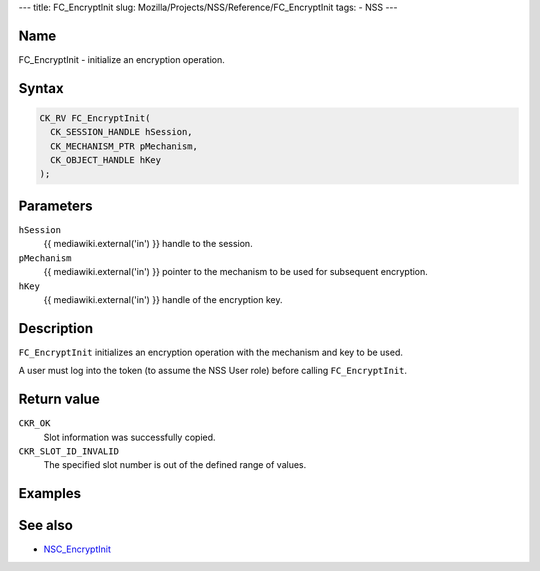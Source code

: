 --- title: FC_EncryptInit slug:
Mozilla/Projects/NSS/Reference/FC_EncryptInit tags: - NSS ---

.. _Name:

Name
~~~~

FC_EncryptInit - initialize an encryption operation.

.. _Syntax:

Syntax
~~~~~~

.. code:: eval

   CK_RV FC_EncryptInit(
     CK_SESSION_HANDLE hSession,
     CK_MECHANISM_PTR pMechanism,
     CK_OBJECT_HANDLE hKey
   );

.. _Parameters:

Parameters
~~~~~~~~~~

``hSession``
   {{ mediawiki.external('in') }} handle to the session.
``pMechanism``
   {{ mediawiki.external('in') }} pointer to the mechanism to be used
   for subsequent encryption.
``hKey``
   {{ mediawiki.external('in') }} handle of the encryption key.

.. _Description:

Description
~~~~~~~~~~~

``FC_EncryptInit`` initializes an encryption operation with the
mechanism and key to be used.

A user must log into the token (to assume the NSS User role) before
calling ``FC_EncryptInit``.

.. _Return_value:

Return value
~~~~~~~~~~~~

``CKR_OK``
   Slot information was successfully copied.
``CKR_SLOT_ID_INVALID``
   The specified slot number is out of the defined range of values.

.. _Examples:

Examples
~~~~~~~~

.. _See_also:

See also
~~~~~~~~

-  `NSC_EncryptInit </en-US/NSC_EncryptInit>`__
